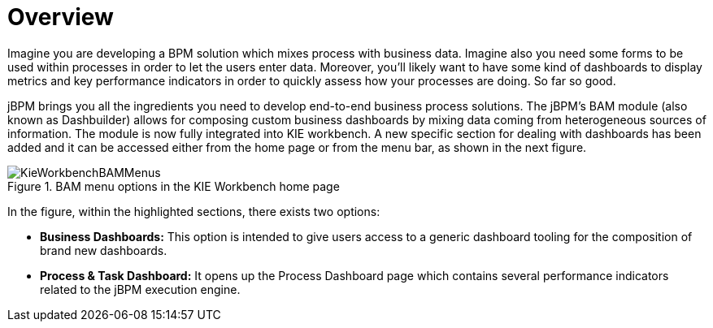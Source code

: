 
[[_sect_bam_workbench]]
= Overview
:imagesdir: ..

Imagine you are developing a BPM solution which mixes process with business data.
Imagine also you need some forms to be used within processes in order to let the users enter data.
Moreover, you'll likely want to have some kind of dashboards to display metrics and key performance indicators in order to quickly assess how your processes are doing.
So far so good. 

jBPM brings you all the ingredients you need to develop end-to-end business process solutions.
The jBPM's BAM module (also known as Dashbuilder) allows for composing custom business dashboards by mixing data coming from heterogeneous sources of information.
The module is now fully integrated into KIE workbench.
A new specific section for dealing with dashboards has been added and it can be accessed either from the home page or from the menu bar, as shown in the next figure. 

.BAM menu options in the KIE Workbench home page
image::BAM/KieWorkbenchBAMMenus.png[]

In the figure, within the highlighted sections, there exists two options:

* *Business Dashboards:* This option is intended to give users access to a generic dashboard tooling for the composition of brand new dashboards.
* *Process & Task Dashboard:* It opens up the Process Dashboard page which contains several performance indicators related to the jBPM execution engine.
